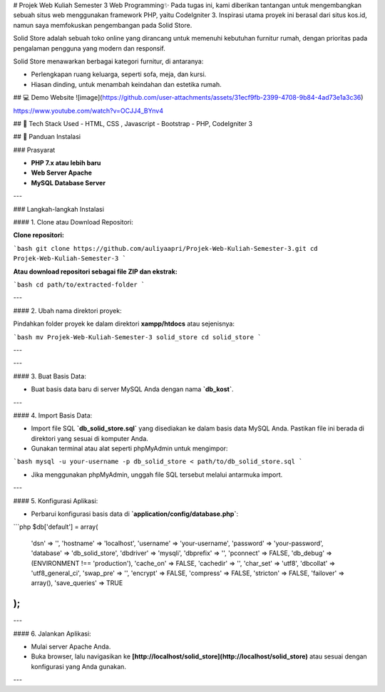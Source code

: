 # Projek Web Kuliah Semester 3 Web Programming✨
Pada tugas ini, kami diberikan tantangan untuk mengembangkan sebuah situs web menggunakan framework PHP, yaitu CodeIgniter 3. Inspirasi utama proyek ini berasal dari situs kos.id, namun saya memfokuskan pengembangan pada Solid Store.

Solid Store adalah sebuah toko online yang dirancang untuk memenuhi kebutuhan furnitur rumah, dengan prioritas pada pengalaman pengguna yang modern dan responsif.

Solid Store menawarkan berbagai kategori furnitur, di antaranya:

- Perlengkapan ruang keluarga, seperti sofa, meja, dan kursi.
- Hiasan dinding, untuk menambah keindahan dan estetika rumah.


## 💻 Demo Website
![image](https://github.com/user-attachments/assets/31ecf9fb-2399-4708-9b84-4ad73e1a3c36)

https://www.youtube.com/watch?v=OCJJ4_BYnv4




## 🚀 Tech Stack Used
- HTML, CSS , Javascript
- Bootstrap
- PHP, CodeIgniter 3

## 🔧 Panduan Instalasi

### Prasyarat

- **PHP 7.x atau lebih baru**
- **Web Server Apache**
- **MySQL Database Server**

---

### Langkah-langkah Instalasi

#### 1. Clone atau Download Repositori:

**Clone repositori:**

```bash
git clone https://github.com/auliyaapri/Projek-Web-Kuliah-Semester-3.git
cd Projek-Web-Kuliah-Semester-3
```

**Atau download repositori sebagai file ZIP dan ekstrak:**

```bash
cd path/to/extracted-folder
```

---

#### 2. Ubah nama direktori proyek:

Pindahkan folder proyek ke dalam direktori **xampp/htdocs** atau sejenisnya:

```bash
mv Projek-Web-Kuliah-Semester-3 solid_store
cd solid_store
```

---


---

#### 3. Buat Basis Data:

- Buat basis data baru di server MySQL Anda dengan nama **`db_kost`**.

---

#### 4. Import Basis Data:

- Import file SQL **`db_solid_store.sql`** yang disediakan ke dalam basis data MySQL Anda. Pastikan file ini berada di direktori yang sesuai di komputer Anda.

- Gunakan terminal atau alat seperti phpMyAdmin untuk mengimpor:

```bash
mysql -u your-username -p db_solid_store < path/to/db_solid_store.sql
```

- Jika menggunakan phpMyAdmin, unggah file SQL tersebut melalui antarmuka import.

---

#### 5. Konfigurasi Aplikasi:

- Perbarui konfigurasi basis data di **`application/config/database.php`**:

```php
$db['default'] = array(
    'dsn'   => '',
    'hostname' => 'localhost',
    'username' => 'your-username',
    'password' => 'your-password',
    'database' => 'db_solid_store',
    'dbdriver' => 'mysqli',
    'dbprefix' => '',
    'pconnect' => FALSE,
    'db_debug' => (ENVIRONMENT !== 'production'),
    'cache_on' => FALSE,
    'cachedir' => '',
    'char_set' => 'utf8',
    'dbcollat' => 'utf8_general_ci',
    'swap_pre' => '',
    'encrypt' => FALSE,
    'compress' => FALSE,
    'stricton' => FALSE,
    'failover' => array(),
    'save_queries' => TRUE
);
```

---

#### 6. Jalankan Aplikasi:

- Mulai server Apache Anda.
- Buka browser, lalu navigasikan ke **[http://localhost/solid_store](http://localhost/solid_store)** atau sesuai dengan konfigurasi yang Anda gunakan.

---


